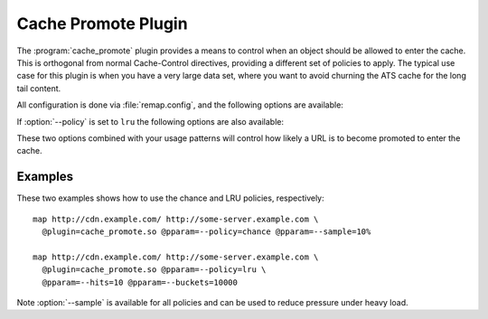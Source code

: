 .. Licensed to the Apache Software Foundation (ASF) under one
   or more contributor license agreements.  See the NOTICE file
  distributed with this work for additional information
  regarding copyright ownership.  The ASF licenses this file
  to you under the Apache License, Version 2.0 (the
  "License"); you may not use this file except in compliance
  with the License.  You may obtain a copy of the License at

   http://www.apache.org/licenses/LICENSE-2.0

  Unless required by applicable law or agreed to in writing,
  software distributed under the License is distributed on an
  "AS IS" BASIS, WITHOUT WARRANTIES OR CONDITIONS OF ANY
  KIND, either express or implied.  See the License for the
  specific language governing permissions and limitations
  under the License.

.. _admin-plugins-cache-promote:

Cache Promote Plugin
********************

The :program:`cache_promote` plugin provides a means to control when an object should
be allowed to enter the cache. This is orthogonal from normal Cache-Control
directives, providing a different set of policies to apply. The typical use
case for this plugin is when you have a very large data set, where you want to
avoid churning the ATS cache for the long tail content.

All configuration is done via :file:`remap.config`, and the following options
are available:

.. program:: cache-promote

.. option:: --policy

   The promotion policy. The values ``lru`` and ``chance`` are supported.

.. option:: --sample

   The sampling rate for the request to be considered

If :option:`--policy` is set to ``lru`` the following options are also available:

.. option:: --hits

   The minimum number of hits before promotion.

.. option:: --buckets

   The size (number of entries) of the LRU.

These two options combined with your usage patterns will control how likely a
URL is to become promoted to enter the cache.

Examples
--------

These two examples shows how to use the chance and LRU policies, respectively::

    map http://cdn.example.com/ http://some-server.example.com \
      @plugin=cache_promote.so @pparam=--policy=chance @pparam=--sample=10%

    map http://cdn.example.com/ http://some-server.example.com \
      @plugin=cache_promote.so @pparam=--policy=lru \
      @pparam=--hits=10 @pparam=--buckets=10000

Note :option:`--sample` is available for all policies and can be used to reduce pressure under heavy load.
